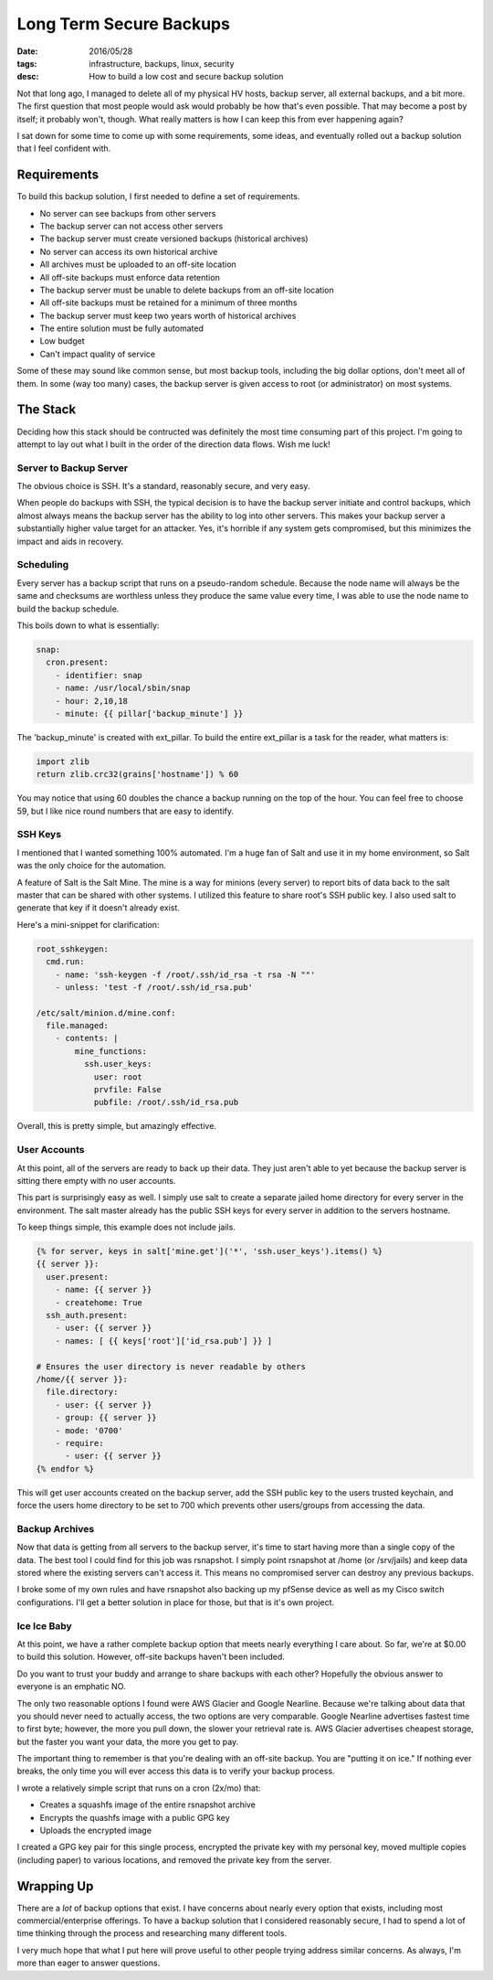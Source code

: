 Long Term Secure Backups
========================
:date: 2016/05/28
:tags: infrastructure, backups, linux, security
:desc: How to build a low cost and secure backup solution

Not that long ago, I managed to delete all of my physical HV hosts, backup
server, all external backups, and a bit more. The first question that most
people would ask would probably be how that's even possible. That may become
a post by itself; it probably won't, though. What really matters is how I can
keep this from ever happening again?

I sat down for some time to come up with some requirements, some ideas, and
eventually rolled out a backup solution that I feel confident with.


Requirements
------------

To build this backup solution, I first needed to define a set of requirements.

* No server can see backups from other servers
* The backup server can not access other servers
* The backup server must create versioned backups (historical archives)
* No server can access its own historical archive
* All archives must be uploaded to an off-site location
* All off-site backups must enforce data retention
* The backup server must be unable to delete backups from an off-site location
* All off-site backups must be retained for a minimum of three months
* The backup server must keep two years worth of historical archives
* The entire solution must be fully automated
* Low budget
* Can't impact quality of service

Some of these may sound like common sense, but most backup tools, including the
big dollar options, don't meet all of them. In some (way too many) cases, the
backup server is given access to root (or administrator) on most systems.

The Stack
---------

Deciding how this stack should be contructed was definitely the most time
consuming part of this project. I'm going to attempt to lay out what I built
in the order of the direction data flows. Wish me luck!

Server to Backup Server
~~~~~~~~~~~~~~~~~~~~~~~

The obvious choice is SSH. It's a standard, reasonably secure, and very easy.

When people do backups with SSH, the typical decision is to have the backup
server initiate and control backups, which almost always means the backup server
has the ability to log into other servers. This makes your backup server a
substantially higher value target for an attacker. Yes, it's horrible if any
system gets compromised, but this minimizes the impact and aids in recovery.

Scheduling
~~~~~~~~~~

Every server has a backup script that runs on a pseudo-random schedule. Because
the node name will always be the same and checksums are worthless unless they
produce the same value every time, I was able to use the node name to build the
backup schedule.

This boils down to what is essentially:

.. code-block:: sls

    snap:
      cron.present:
        - identifier: snap
        - name: /usr/local/sbin/snap
        - hour: 2,10,18
        - minute: {{ pillar['backup_minute'] }}

The 'backup_minute' is created with ext_pillar. To build the entire ext_pillar
is a task for the reader, what matters is:

.. code-block:: python

    import zlib
    return zlib.crc32(grains['hostname']) % 60

You may notice that using 60 doubles the chance a backup running on the top of
the hour. You can feel free to choose 59, but I like nice round numbers that
are easy to identify.

SSH Keys
~~~~~~~~~

I mentioned that I wanted something 100% automated. I'm a huge fan of Salt and
use it in my home environment, so Salt was the only choice for the automation.

A feature of Salt is the Salt Mine. The mine is a way for minions (every server)
to report bits of data back to the salt master that can be shared with other
systems. I utilized this feature to share root's SSH public key. I also used
salt to generate that key if it doesn't already exist.

Here's a mini-snippet for clarification:


.. code-block:: sls

    root_sshkeygen:
      cmd.run:
        - name: 'ssh-keygen -f /root/.ssh/id_rsa -t rsa -N ""'
        - unless: 'test -f /root/.ssh/id_rsa.pub'

    /etc/salt/minion.d/mine.conf:
      file.managed:
        - contents: |
            mine_functions:
              ssh.user_keys:
                user: root
                prvfile: False
                pubfile: /root/.ssh/id_rsa.pub

Overall, this is pretty simple, but amazingly effective.

User Accounts
~~~~~~~~~~~~~

At this point, all of the servers are ready to back up their data. They just
aren't able to yet because the backup server is sitting there empty with no user
accounts.

This part is surprisingly easy as well. I simply use salt to create a separate
jailed home directory for every server in the environment. The salt master
already has the public SSH keys for every server in addition to the servers
hostname.

To keep things simple, this example does not include jails.

.. code-block:: sls

    {% for server, keys in salt['mine.get']('*', 'ssh.user_keys').items() %}
    {{ server }}:
      user.present:
        - name: {{ server }}
        - createhome: True
      ssh_auth.present:
        - user: {{ server }}
        - names: [ {{ keys['root']['id_rsa.pub'] }} ]

    # Ensures the user directory is never readable by others
    /home/{{ server }}:
      file.directory:
        - user: {{ server }}
        - group: {{ server }}
        - mode: '0700'
        - require:
          - user: {{ server }}
    {% endfor %}

This will get user accounts created on the backup server, add the SSH public
key to the users trusted keychain, and force the users home directory to be set
to 700 which prevents other users/groups from accessing the data.

Backup Archives
~~~~~~~~~~~~~~~

Now that data is getting from all servers to the backup server, it's time to
start having more than a single copy of the data. The best tool I could find for
this job was rsnapshot. I simply point rsnapshot at /home (or /srv/jails) and
keep data stored where the existing servers can't access it. This means no
compromised server can destroy any previous backups.

I broke some of my own rules and have rsnapshot also backing up my pfSense device
as well as my Cisco switch configurations. I'll get a better solution in place
for those, but that is it's own project.

Ice Ice Baby
~~~~~~~~~~~~

At this point, we have a rather complete backup option that meets nearly
everything I care about. So far, we're at $0.00 to build this solution.
However, off-site backups haven't been included.

Do you want to trust your buddy and arrange to share backups with each other?
Hopefully the obvious answer to everyone is an emphatic NO.

The only two reasonable options I found were AWS Glacier and Google Nearline.
Because we're talking about data that you should never need to actually access,
the two options are very comparable. Google Nearline advertises fastest time to
first byte; however, the more you pull down, the slower your retrieval rate is.
AWS Glacier advertises cheapest storage, but the faster you want your data, the
more you get to pay.

The important thing to remember is that you're dealing with an off-site backup.
You are "putting it on ice." If nothing ever breaks, the only time you will ever
access this data is to verify your backup process.

I wrote a relatively simple script that runs on a cron (2x/mo) that:

* Creates a squashfs image of the entire rsnapshot archive
* Encrypts the quashfs image with a public GPG key
* Uploads the encrypted image

I created a GPG key pair for this single process, encrypted the private key with
my personal key, moved multiple copies (including paper) to various locations,
and removed the private key from the server.

Wrapping Up
-----------

There are a *lot* of backup options that exist. I have concerns about nearly
every option that exists, including most commercial/enterprise offerings. To
have a backup solution that I considered reasonably secure, I had to spend a
lot of time thinking through the process and researching many different tools.

I very much hope that what I put here will prove useful to other people trying
address similar concerns. As always, I'm more than eager to answer questions.
